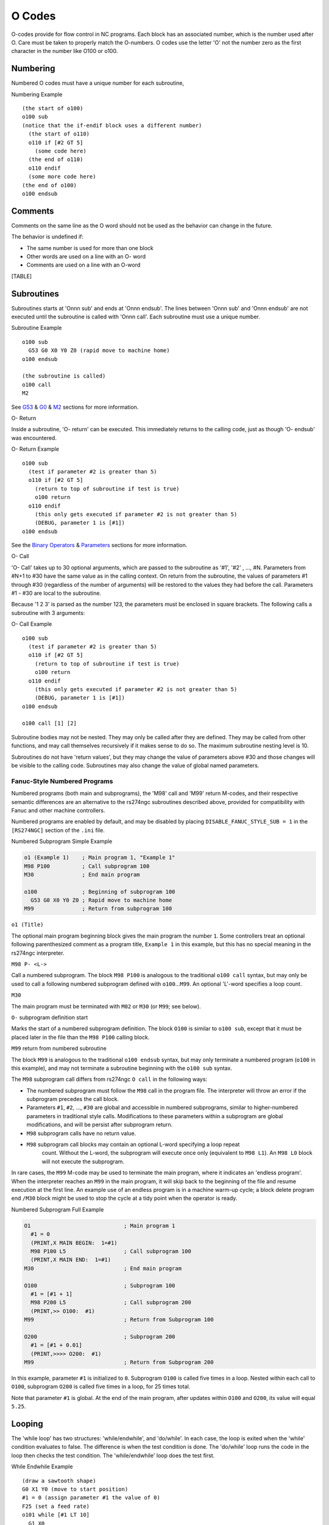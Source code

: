 O Codes
=======

O-codes provide for flow control in NC programs. Each block has an associated number, which is the
number used after O. Care must be taken to properly match the O-numbers. O codes use the letter 'O'
not the number zero as the first character in the number like O100 or o100.

Numbering
---------

Numbered O codes must have a unique number for each subroutine,

Numbering Example

::

   (the start of o100)
   o100 sub
   (notice that the if-endif block uses a different number)
     (the start of o110)
     o110 if [#2 GT 5]
       (some code here)
     (the end of o110)
     o110 endif
     (some more code here)
   (the end of o100)
   o100 endsub

Comments
--------

Comments on the same line as the O word should not be used as the behavior can change in the future.

The behavior is undefined if:

* The same number is used for more than one block
* Other words are used on a line with an O- word
* Comments are used on a line with an O-word

[TABLE]

Subroutines
-----------

Subroutines starts at 'Onnn sub' and ends at 'Onnn endsub'. The lines between 'Onnn sub' and 'Onnn
endsub' are not executed until the subroutine is called with 'Onnn call'. Each subroutine must use a
unique number.

Subroutine Example

::

   o100 sub
     G53 G0 X0 Y0 Z0 (rapid move to machine home)
   o100 endsub

   (the subroutine is called)
   o100 call
   M2

See `G53 <#gcode:g53>`__ & `G0 <#gcode:g0>`__ & `M2 <#mcode:m2-m30>`__ sections for more
information.

O- Return

Inside a subroutine, 'O- return' can be executed. This immediately returns to the calling code, just
as though 'O- endsub' was encountered.

O- Return Example

::

   o100 sub
     (test if parameter #2 is greater than 5)
     o110 if [#2 GT 5]
       (return to top of subroutine if test is true)
       o100 return
     o110 endif
       (this only gets executed if parameter #2 is not greater than 5)
       (DEBUG, parameter 1 is [#1])
   o100 endsub

See the `Binary Operators <#gcode:binary-operators>`__ & `Parameters <#gcode:parameters>`__ sections
for more information.

O- Call

'O- Call' takes up to 30 optional arguments, which are passed to the subroutine as '#1', '#2' , …​,
#N. Parameters from #N+1 to #30 have the same value as in the calling context. On return from the
subroutine, the values of parameters #1 through #30 (regardless of the number of arguments) will be
restored to the values they had before the call.  Parameters #1 - #30 are local to the subroutine.

Because '1 2 3' is parsed as the number 123, the parameters must be enclosed in square brackets. The
following calls a subroutine with 3 arguments:

O- Call Example

::

   o100 sub
     (test if parameter #2 is greater than 5)
     o110 if [#2 GT 5]
       (return to top of subroutine if test is true)
       o100 return
     o110 endif
       (this only gets executed if parameter #2 is not greater than 5)
       (DEBUG, parameter 1 is [#1])
   o100 endsub

   o100 call [1] [2]

Subroutine bodies may not be nested. They may only be called after they are defined. They may be
called from other functions, and may call themselves recursively if it makes sense to do so. The
maximum subroutine nesting level is 10.

Subroutines do not have 'return values', but they may change the value of parameters above #30 and
those changes will be visible to the calling code. Subroutines may also change the value of global
named parameters.

Fanuc-Style Numbered Programs
~~~~~~~~~~~~~~~~~~~~~~~~~~~~~

Numbered programs (both main and subprograms), the 'M98' call and 'M99' return M-codes, and their
respective semantic differences are an alternative to the rs274ngc subroutines described above,
provided for compatibility with Fanuc and other machine controllers.

Numbered programs are enabled by default, and may be disabled by placing ``DISABLE_FANUC_STYLE_SUB =
1`` in the ``[RS274NGC]`` section of the ``.ini`` file.

Numbered Subprogram Simple Example

.. code:: highlight

   o1 (Example 1)    ; Main program 1, "Example 1"
   M98 P100          ; Call subprogram 100
   M30               ; End main program

   o100              ; Beginning of subprogram 100
     G53 G0 X0 Y0 Z0 ; Rapid move to machine home
   M99               ; Return from subprogram 100

``o1 (Title)``

The optional main program beginning block gives the main program the number ``1``. Some controllers
treat an optional following parenthesized comment as a program title, ``Example 1`` in this example,
but this has no special meaning in the rs274ngc interpreter.

``M98 P- <L->``

Call a numbered subprogram. The block ``M98 P100`` is analogous to the traditional ``o100 call``
syntax, but may only be used to call a following numbered subprogram defined with ``o100``\ …​\
``M99``. An optional 'L'-word specifies a loop count.

``M30``

The main program must be terminated with ``M02`` or ``M30`` (or ``M99``; see below).

``O-`` subprogram definition start

Marks the start of a numbered subprogram definition. The block ``O100`` is similar to ``o100 sub``,
except that it must be placed later in the file than the ``M98 P100`` calling block.

``M99`` return from numbered subroutine

The block ``M99`` is analogous to the traditional ``o100 endsub`` syntax, but may only terminate a
numbered program (``o100`` in this example), and may not terminate a subroutine beginning with the
``o100 sub`` syntax.

The ``M98`` subprogram call differs from rs274ngc ``O call`` in the following ways:

* The numbered subprogram must follow the ``M98`` call in the program file. The interpreter will
  throw an error if the subprogram precedes the call block.

* Parameters ``#1``, ``#2``, …​, ``#30`` are global and accessible in numbered subprograms, similar
  to higher-numbered parameters in traditional style calls. Modifications to these parameters within
  a subprogram are global modifications, and will be persist after subprogram return.

* ``M98`` subprogram calls have no return value.

* ``M98`` subprogram call blocks may contain an optional L-word specifying a loop repeat
   count. Without the L-word, the subprogram will execute once only (equivalent to ``M98 L1``). An
   ``M98 L0`` block will not execute the subprogram.

In rare cases, the ``M99`` M-code may be used to terminate the main program, where it indicates an
'endless program'. When the interpreter reaches an ``M99`` in the main program, it will skip back to
the beginning of the file and resume execution at the first line. An example use of an endless
program is in a machine warm-up cycle; a block delete program end ``/M30`` block might be used to
stop the cycle at a tidy point when the operator is ready.

Numbered Subprogram Full Example

.. code:: highlight

   O1                             ; Main program 1
     #1 = 0
     (PRINT,X MAIN BEGIN:  1=#1)
     M98 P100 L5                  ; Call subprogram 100
     (PRINT,X MAIN END:  1=#1)
   M30                            ; End main program

   O100                           ; Subprogram 100
     #1 = [#1 + 1]
     M98 P200 L5                  ; Call subprogram 200
     (PRINT,>> O100:  #1)
   M99                            ; Return from Subprogram 100

   O200                           ; Subprogram 200
     #1 = [#1 + 0.01]
     (PRINT,>>>> O200:  #1)
   M99                            ; Return from Subprogram 200

In this example, parameter ``#1`` is initialized to ``0``. Subprogram ``O100`` is called five times
in a loop. Nested within each call to ``O100``, subprogram ``O200`` is called five times in a loop,
for 25 times total.

Note that parameter ``#1`` is global. At the end of the main program, after updates within ``O100``
and ``O200``, its value will equal ``5.25``.

Looping
-------

The 'while loop' has two structures: 'while/endwhile', and 'do/while'.  In each case, the loop is
exited when the 'while' condition evaluates to false. The difference is when the test condition is
done. The 'do/while' loop runs the code in the loop then checks the test condition. The
'while/endwhile' loop does the test first.

While Endwhile Example

::

   (draw a sawtooth shape)
   G0 X1 Y0 (move to start position)
   #1 = 0 (assign parameter #1 the value of 0)
   F25 (set a feed rate)
   o101 while [#1 LT 10]
     G1 X0
     G1 Y[#1/10] X1
     #1 = [#1+1] (increment the test counter)
   o101 endwhile
   M2 (end program)

Do While Example

::

   #1 = 0 (assign parameter #1 the value of 0)
   o100 do
     (debug, parameter 1 = #1)
     o110 if [#1 EQ 2]
       #1 = 3 (assign the value of 3 to parameter #1)
       (msg, #1 has been assigned the value of 3)
       o100 continue (skip to start of loop)
     o110 endif
     (some code here)
     #1 = [#1 + 1] (increment the test counter)
   o100 while [#1 LT 3]
   (msg, Loop Done!)
   M2

Inside a while loop, 'O- break' immediately exits the loop, and 'O- continue' immediately skips to
the next evaluation of the 'while' condition. If it is still true, the loop begins again at the
top. If it is false, it exits the loop.

Conditional
-----------

The 'if' conditional consists of a group of statements with the same 'o' number that start with 'if'
and end with 'endif'. Optional 'elseif' and 'else' conditions may be between the starting 'if' and
the ending 'endif'.

If the 'if' conditional evaluates to true then the group of statements following the 'if' up to the
next conditional line are executed.

If the 'if' conditional evaluates to false then the 'elseif' conditions are evaluated in order until
one evaluates to true. If the 'elseif' condition is true then the statements following the 'elseif'
up to the next conditional line are executed. If none of the 'if' or 'elseif' conditions evaluate to
true then the statements following the 'else' are executed. When a condition is evaluated to true no
more conditions are evaluated in the group.

If Endif Example

::

   (if parameter #31 is equal to 3 set S2000)
   o101 if [#31 EQ 3]
     S2000
   o101 endif

If ElseIf Else EndIf Example

::

   (if parameter #2 is greater than 5 set F100)
   o102 if [#2 GT 5]
     F100
   o102 elseif [#2 LT 2]
   (else if parameter #2 is less than 2 set F200)
     F200
   (else if parameter #2 is 2 through 5 set F150)
   o102 else
     F150
   o102 endif

Several conditons may be tested for by 'elseif' statements until the 'else' path is finally executed
if all preceding conditons are false:

If Elseif Else Endif Example

::

   (if parameter #2 is greater than 5 set F100)
   O102 if [#2 GT 5]
     F100
   (else if parameter #2 less than 2 set F200)
   O102 elseif [#2 LT 2]
     F20
   (parameter #2 is between 2 and 5)
   O102 else
     F200
   O102 endif

Repeat
------

The 'repeat' will execute the statements inside of the repeat/endrepeat the specified number of
times. The example shows how you might mill a diagonal series of shapes starting at the present
position.

Repeat Example

::

   (Mill 5 diagonal shapes)
   G91 (Incremental mode)
   o103 repeat [5]
   ... (insert milling code here)
   G0 X1 Y1 (diagonal move to next position)
   o103 endrepeat
   G90 (Absolute mode)

Indirection
-----------

The O-number may be given by a parameter and/or calculation.

Indirection Example

::

   o[#101+2] call

Computing values in O-words

For more information on computing values see the following sections

* `Parameters <#gcode:parameters>`__
* `Expressions <#gcode:expressions>`__
* `Binary Operators <#gcode:binary-operators>`__
* `Functions <#gcode:functions>`__

Calling Files
-------------

To call a separate file with a subroutine name the file the same as your call and include a sub and
endsub in the file. The file must be in the directory pointed to by 'PROGRAM_PREFIX' or
'SUBROUTINE_PATH' in the ini file. The file name can include **lowercase** letters, numbers, dash,
and underscore only. A named subroutine file can contain only a single subroutine definition.

Named File Example

::

   o<myfile> call

Numbered File Example

::

   o123 call

In the called file you must include the oxxx sub and endsub and the file
must be a valid file.

Called File Example

::

   (filename myfile.ngc)
   o<myfile> sub
     (code here)
   o<myfile> endsub
   M2

[TABLE]

Subroutine return values
------------------------

Subroutines may optionally return a value by an optional expression at an 'endsub' or 'return'
statement.

Return value example

::

   o123 return [#2 *5]
   ...
   o123 endsub [3 * 4]

A subroutine return value is stored in the '<_value>' `predefined named parameter
<#gcode:predefined-named-parameters>`__ , and the '<_value_returned>' predefined parameter is set to
1, to indicate a value was returned. Both parameters are global, and are cleared just before the
next subroutine call.

Errors
------

The following statements cause an error message and abort the
interpreter:

* a ``return`` or ``endsub`` not within a sub defintion
* a label on ``repeat`` which is defined elsewhere
* a label on ``while`` which is defińed elsewhere and not referring to a ``do``
* a label on ``if`` defined elsewhere
* a undefined label on ``else`` or ``elseif``
* a label on ``else``, ``elseif`` or ``endif`` not pointing to a matching ``if``
* a label on ``break`` or ``continue`` which does not point to a matching ``while`` or ``do``
* a label on ``endrepeat`` or ``endwhile`` no referring to a corresponding ``while`` or ``repeat``

To make these errors non-fatal warnings on stderr, set bit 0x20 in the ``[RS274NGC]FEATURE=`` mask
ini option.
